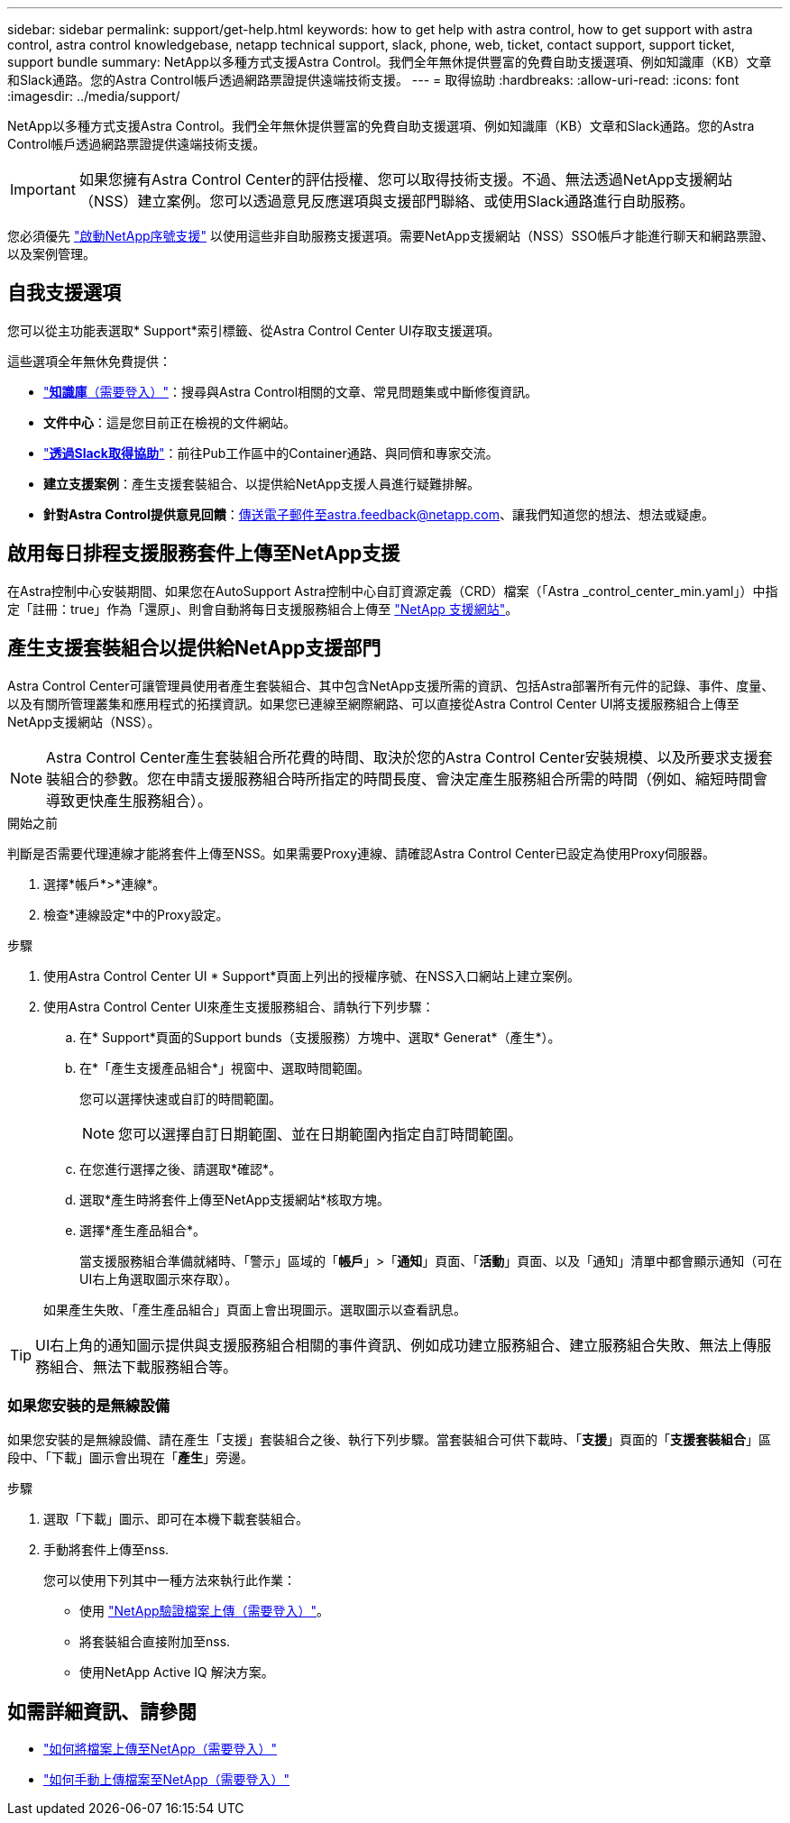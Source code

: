 ---
sidebar: sidebar 
permalink: support/get-help.html 
keywords: how to get help with astra control, how to get support with astra control, astra control knowledgebase, netapp technical support, slack, phone, web, ticket, contact support, support ticket, support bundle 
summary: NetApp以多種方式支援Astra Control。我們全年無休提供豐富的免費自助支援選項、例如知識庫（KB）文章和Slack通路。您的Astra Control帳戶透過網路票證提供遠端技術支援。 
---
= 取得協助
:hardbreaks:
:allow-uri-read: 
:icons: font
:imagesdir: ../media/support/


NetApp以多種方式支援Astra Control。我們全年無休提供豐富的免費自助支援選項、例如知識庫（KB）文章和Slack通路。您的Astra Control帳戶透過網路票證提供遠端技術支援。


IMPORTANT: 如果您擁有Astra Control Center的評估授權、您可以取得技術支援。不過、無法透過NetApp支援網站（NSS）建立案例。您可以透過意見反應選項與支援部門聯絡、或使用Slack通路進行自助服務。

您必須優先 link:../get-started/setup_overview.html["啟動NetApp序號支援"] 以使用這些非自助服務支援選項。需要NetApp支援網站（NSS）SSO帳戶才能進行聊天和網路票證、以及案例管理。



== 自我支援選項

您可以從主功能表選取* Support*索引標籤、從Astra Control Center UI存取支援選項。

這些選項全年無休免費提供：

* https://kb.netapp.com/Advice_and_Troubleshooting/Cloud_Services/Astra["*知識庫*（需要登入）"^]：搜尋與Astra Control相關的文章、常見問題集或中斷修復資訊。
* *文件中心*：這是您目前正在檢視的文件網站。
* https://netapppub.slack.com/#astra["*透過Slack取得協助*"^]：前往Pub工作區中的Container通路、與同儕和專家交流。
* *建立支援案例*：產生支援套裝組合、以提供給NetApp支援人員進行疑難排解。
* *針對Astra Control提供意見回饋*：傳送電子郵件至astra.feedback@netapp.com、讓我們知道您的想法、想法或疑慮。




== 啟用每日排程支援服務套件上傳至NetApp支援

在Astra控制中心安裝期間、如果您在AutoSupport Astra控制中心自訂資源定義（CRD）檔案（「Astra _control_center_min.yaml」）中指定「註冊：true」作為「還原」、則會自動將每日支援服務組合上傳至 https://mysupport.netapp.com/site/["NetApp 支援網站"^]。



== 產生支援套裝組合以提供給NetApp支援部門

Astra Control Center可讓管理員使用者產生套裝組合、其中包含NetApp支援所需的資訊、包括Astra部署所有元件的記錄、事件、度量、以及有關所管理叢集和應用程式的拓撲資訊。如果您已連線至網際網路、可以直接從Astra Control Center UI將支援服務組合上傳至NetApp支援網站（NSS）。


NOTE: Astra Control Center產生套裝組合所花費的時間、取決於您的Astra Control Center安裝規模、以及所要求支援套裝組合的參數。您在申請支援服務組合時所指定的時間長度、會決定產生服務組合所需的時間（例如、縮短時間會導致更快產生服務組合）。

.開始之前
判斷是否需要代理連線才能將套件上傳至NSS。如果需要Proxy連線、請確認Astra Control Center已設定為使用Proxy伺服器。

. 選擇*帳戶*>*連線*。
. 檢查*連線設定*中的Proxy設定。


.步驟
. 使用Astra Control Center UI * Support*頁面上列出的授權序號、在NSS入口網站上建立案例。
. 使用Astra Control Center UI來產生支援服務組合、請執行下列步驟：
+
.. 在* Support*頁面的Support bunds（支援服務）方塊中、選取* Generat*（產生*）。
.. 在*「產生支援產品組合*」視窗中、選取時間範圍。
+
您可以選擇快速或自訂的時間範圍。

+

NOTE: 您可以選擇自訂日期範圍、並在日期範圍內指定自訂時間範圍。

.. 在您進行選擇之後、請選取*確認*。
.. 選取*產生時將套件上傳至NetApp支援網站*核取方塊。
.. 選擇*產生產品組合*。
+
當支援服務組合準備就緒時、「警示」區域的「*帳戶*」>「*通知*」頁面、「*活動*」頁面、以及「通知」清單中都會顯示通知（可在UI右上角選取圖示來存取）。

+
如果產生失敗、「產生產品組合」頁面上會出現圖示。選取圖示以查看訊息。






TIP: UI右上角的通知圖示提供與支援服務組合相關的事件資訊、例如成功建立服務組合、建立服務組合失敗、無法上傳服務組合、無法下載服務組合等。



=== 如果您安裝的是無線設備

如果您安裝的是無線設備、請在產生「支援」套裝組合之後、執行下列步驟。當套裝組合可供下載時、「*支援*」頁面的「*支援套裝組合*」區段中、「下載」圖示會出現在「*產生*」旁邊。

.步驟
. 選取「下載」圖示、即可在本機下載套裝組合。
. 手動將套件上傳至nss.
+
您可以使用下列其中一種方法來執行此作業：

+
** 使用 https://upload.netapp.com/sg["NetApp驗證檔案上傳（需要登入）"^]。
** 將套裝組合直接附加至nss.
** 使用NetApp Active IQ 解決方案。




[discrete]
== 如需詳細資訊、請參閱

* https://kb.netapp.com/Advice_and_Troubleshooting/Miscellaneous/How_to_upload_a_file_to_NetApp["如何將檔案上傳至NetApp（需要登入）"^]
* https://kb.netapp.com/Advice_and_Troubleshooting/Data_Storage_Software/ONTAP_OS/How_to_manually_upload_AutoSupport_messages_to_NetApp_in_ONTAP_9["如何手動上傳檔案至NetApp（需要登入）"^]

